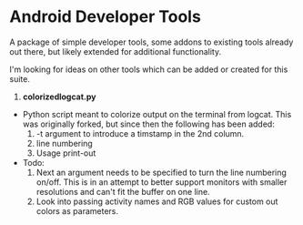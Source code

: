* Android Developer Tools
A package of simple developer tools, some addons to existing tools already out there, but likely extended for additional functionality.

I'm looking for ideas on other tools which can be added or created for this suite.

1. *colorizedlogcat.py*
- Python script meant to colorize output on the terminal from logcat.  This was originally forked, but since then the following has been added:
    1. -t argument to introduce a timstamp in the 2nd column.
    2. line numbering
    3. Usage print-out
- Todo:
    1. Next an argument needs to be specified to turn the line numbering on/off.  This is in an attempt to better support monitors with smaller resolutions and can't fit the buffer on one line.
    2. Look into passing activity names and RGB values for custom out colors as parameters.

